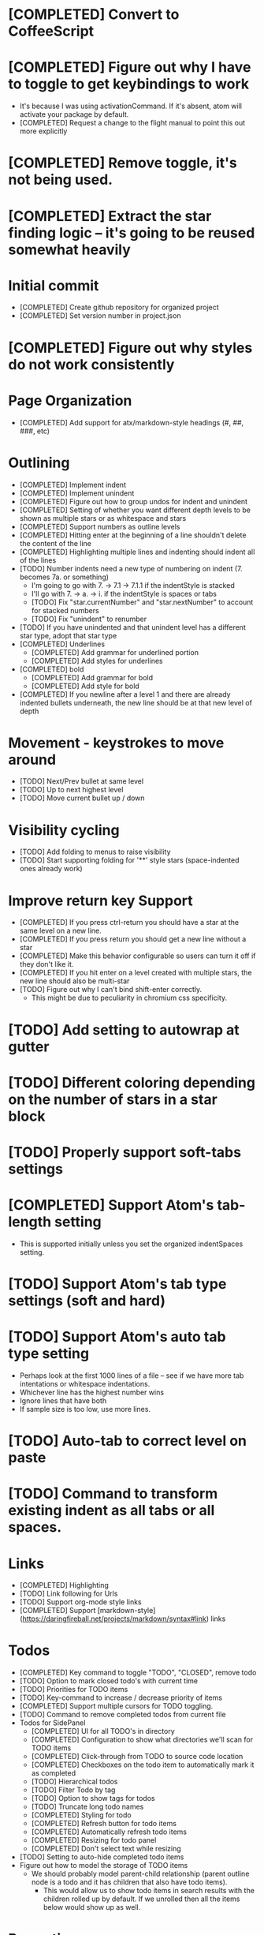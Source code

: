 * [COMPLETED] Convert to CoffeeScript
* [COMPLETED] Figure out why I have to toggle to get keybindings to work
  * It's because I was using activationCommand.  If it's absent, atom will
    activate your package by default.
  * [COMPLETED] Request a change to the flight manual to point this out more explicitly
* [COMPLETED] Remove toggle, it's not being used.
* [COMPLETED] Extract the star finding logic -- it's going to be reused somewhat heavily
* Initial commit
  * [COMPLETED] Create github repository for organized project
  * [COMPLETED] Set version number in project.json
* [COMPLETED] Figure out why styles do not work consistently
* Page Organization
  * [COMPLETED] Add support for atx/markdown-style headings (#, ##, ###, etc)
* Outlining
  * [COMPLETED] Implement indent
  * [COMPLETED] Implement unindent
  * [COMPLETED] Figure out how to group undos for indent and unindent
  * [COMPLETED] Setting of whether you want different depth levels to be shown
    as multiple stars or as whitespace and stars
  * [COMPLETED] Support numbers as outline levels
  * [COMPLETED] Hitting enter at the beginning of a line shouldn't delete the content of the line
  * [COMPLETED] Highlighting multiple lines and indenting should indent all of the lines
  * [TODO] Number indents need a new type of numbering on indent (7. becomes 7a. or something)
    * I'm going to go with 7. -> 7.1 -> 7.1.1 if the indentStyle is stacked
    * I'll go with 7. -> a. -> i. if the indentStyle is spaces or tabs
    * [TODO] Fix "star.currentNumber" and "star.nextNumber" to account for stacked numbers
    * [TODO] Fix "unindent" to renumber
  * [TODO] If you have unindented and that unindent level has a different star type, adopt that star type
  * [COMPLETED] Underlines
    * [COMPLETED] Add grammar for underlined portion
    * [COMPLETED] Add styles for underlines
  * [COMPLETED] bold
    * [COMPLETED] Add grammar for bold
    * [COMPLETED] Add style for bold
  * [COMPLETED] If you newline after a level 1 and there are already indented bullets underneath, the new line
    should be at that new level of depth
* Movement - keystrokes to move around
  * [TODO] Next/Prev bullet at same level
  * [TODO] Up to next highest level
  * [TODO] Move current bullet up / down
* Visibility cycling
  * [TODO] Add folding to menus to raise visibility
  * [TODO] Start supporting folding for '**' style stars (space-indented ones already work)
* Improve return key Support
  * [COMPLETED] If you press ctrl-return you should have a star at the same level on
    a new line.
  * [COMPLETED] If you press return you should get a new line without a star
  * [COMPLETED] Make this behavior configurable so users can turn it off if they
    don't like it.
  * [COMPLETED] If you hit enter on a level created with multiple stars, the new line should also be multi-star
  * [TODO] Figure out why I can't bind shift-enter correctly.
    * This might be due to peculiarity in chromium css specificity.
* [TODO] Add setting to autowrap at gutter
* [TODO] Different coloring depending on the number of stars in a star block
* [TODO] Properly support soft-tabs settings
* [COMPLETED] Support Atom's tab-length setting
  * This is supported initially unless you set the organized indentSpaces setting.
* [TODO] Support Atom's tab type settings (soft and hard)
* [TODO] Support Atom's auto tab type setting
  * Perhaps look at the first 1000 lines of a file -- see if we have more
    tab intentations or whitespace indentations.
  * Whichever line has the highest number wins
  * Ignore lines that have both
  * If sample size is too low, use more lines.
* [TODO] Auto-tab to correct level on paste
* [TODO] Command to transform existing indent as all tabs or all spaces.
* Links
  * [COMPLETED] Highlighting
  * [TODO] Link following for Urls
  * [TODO] Support org-mode style links
  * [COMPLETED] Support [markdown-style](https://daringfireball.net/projects/markdown/syntax#link) links
* Todos
  * [COMPLETED] Key command to toggle "TODO", "CLOSED", remove todo
  * [TODO] Option to mark closed todo's with current time
  * [TODO] Priorities for TODO items
  * [TODO] Key-command to increase / decrease priority of items
  * [COMPLETED] Support multiple cursors for TODO toggling.
  * [TODO] Command to remove completed todos from current file
  * Todos for SidePanel
    * [COMPLETED] UI for all TODO's in directory
    * [COMPLETED] Configuration to show what directories we'll scan for TODO items
    * [COMPLETED] Click-through from TODO to source code location
    * [COMPLETED] Checkboxes on the todo item to automatically mark it as completed
    * [TODO] Hierarchical todos
    * [TODO] Filter Todo by tag
    * [TODO] Option to show tags for todos
    * [TODO] Truncate long todo names
    * [COMPLETED] Styling for todo
    * [COMPLETED] Refresh button for todo items
    * [COMPLETED] Automatically refresh todo items
    * [COMPLETED] Resizing for todo panel
    * [COMPLETED] Don't select text while resizing
  * [TODO] Setting to auto-hide completed todo items
  * Figure out how to model the storage of TODO items
    * We should probably model parent-child relationship (parent outline node is a todo and it has children
      that also have todo items).
      * This would allow us to show todo items in search results with the children rolled up by default.  If we unrolled
        then all the items below would show up as well.
* Promotion
  * [COMPLETED] Improve the readme file to work on some of Organized's best features.
  * [COMPLETED] Write a roadmap of the next few versions to show what I'm planning
  * [COMPLETED] Add license and contribution policy
* Tables
  * [TODO] Syntax highlighting
    * [TODO] Header row is highlighted
    * [TODO] Header column is highlighted
      * How do we get a header column?
    * [COMPLETED] Border have special color
  * [TODO] Automatic resizing of table columns while you type
  * [TODO] Ctrl-enter to add a new table row
  * [COMPLETED] Command to open a table
  * [COMPLETED] Command to close a table
  * [TODO] Popup menu options to add or delete a row
  * [TODO] Popup menu options to add or delete a column
  * [TODO] Automatic calculation like a spreadsheet
  * [TODO] Call atom / nodejs functions in a node
  * [TODO] Call shell scripts from a node
  * [TODO] How do we differentiate "rows" in a column from wrapping text.  Maybe we don't?
  * [TODO] Handle enter key inside of a table column
* Schedules
  * [COMPLETED] Support "SCHEDULED" tags inside of organized files
  * Timestamps
    * [TODO] Syntax highlighting for timestamps
    * [TODO] Key command to insert a timestamp
    * [TODO] Create new agenda section in sidebar for timestamp / scheduled tasks
    * [TODO] Show timestamps in agenda
  * Deadlines
    * [TODO] Syntax highlighting for deadlines
  * [TODO] Add key command to add a schedule date
  * [TODO] Create agenda view to show what's coming up
    * Maybe this should be accordian style with both todos and agenda on a
      single page
  * [TODO] Support creating or changing a meeting in your calendar according to
    changes in an organized file
  * [TODO] Support ISO-8601 style dates
  * [TODO] Support Org-mode style dates
* Quick capture
  * [TODO] Add quick-capture keystroke and dialog box
    * [TODO] Collect text of todo
    * Where do we store the captured todo?
      * Dropdown box of open org-mode files
      * Recent org-mode files?
      * Let use create new "today" file
* Archiving
  * Add ability to add a file to archive
* Embedded Content
  * [TODO] Embedded Equation
  * [TODO] Embedded UML Diagrams
    * [PlantUML](http://plantuml.com/)
  * [TODO] Embedded Gantt charts
  * Source blocks
    * [TODO] Source block code highlighting
      * Start with languages that I use regularly
        * [COMPLETED] CoffeeScript
        * [COMPLETED] CSS
        * [COMPLETED] Java
        * [COMPLETED] Javascript
        * [COMPLETED] Less
        * [COMPLETED] Python
        * [COMPLETED] Shell
        * [COMPLETED] SQL
      * Then let's add other popular languages
        * [COMPLETED] C
        * [COMPLETED] C#
        * [COMPLETED] Golang
        * [COMPLETED] Objective C
        * [COMPLETED] PHP
        * [COMPLETED] Ruby
        * [COMPLETED] Perl
      * This will depend a bit on how well those language grammars support embedding
    * [COMPLETED] Execute commands in a source block (except Java)
    * Add execution support for:
      * [COMPLETED] Java
      * [COMPLETED] C
      * [COMPLETED] Cpp
      * [TODO] C#
      * [TODO] Golang
      * [COMPLETED] Objective C
      * [COMPLETED] PHP
    * [TODO] Add support to include libraries and/or classpaths
    * [COMPLETED] Errors aren't being handled gracefully in c or cpp
    * [TODO] Weird error for Java -- talks about not being able to find class instead of code error
* Search / Exploration
  * [TODO] Add command to search for a note
    * Maybe https://github.com/fergiemcdowall/search-index
    * Maybe grep
    * Make sure to render whole line
  * [TODO] UI for search / exploration
    * [TODO] With tag browsing
    * [TODO] With subject browsing?
    * [TODO] With last modified browsing?
    * [TODO] With creation date browsing?
    * [TODO] With search
    * [TODO] Include a count of how many todo items or agenda items are included
  * [TODO] Allow todo lists by tags
  * [TODO] Saved filters for todo lists
  * [TODO] Saved filters for search / exploration
  * [TODO] Recent searches
    * Need to learn a bit more about serialization here - how much can I reasonably
      store via serialization?  It seems like this will cause a problem at some point
      depending on how much control there is.
* Export
  * [TODO] Figure out how to make a new pane for export, similar to markdown preview
  * [TODO] Export as HTML
  * [TODO] Export as PDF
* Safety
  * [TODO] Add ability to encrypt notes
* Tags
  * [COMPLETED] Syntax highlighting for tags
* Code structure / Technical debt
  * [COMPLETED] Replace endless star methods with a single method that collects all the info
  * [TODO] Break up main parsing function in star.coffee into separate methods
  * [COMPLETED] Break out codeblocks into separate class
  * [TODO] Introduce static method (are there static methods in coffeescript?) to ask if a line
    has a star.
  * [TODO] Add some comments
  * [COMPLETED] Extract toolbar support into separate class
* Tests
  * I'm already getting to the point where it is difficult to retest everything and I only have 250 line CoffeeScript
    file.  We need some spec tests.
  * [COMPLETED] Learn how to write spec tests
  * [COMPLETED] Write tests for all existing functionality
  * [TODO] Write unit tests for grammar
* Coding templates / helpful keystrokes
  * [COMPLETED] Insert ISO-8601 Date
  * [COMPLETED] Insert ISO-8601 Datetime
  * [TODO] Allow user to set default ISO-8601 timezone
  * [TODO] Use a library for ISO-8601 dates -- seems odd to do that myself
  * [TODO] organized:newStarLine plus organized:indent in one command
  * [TODO] organized:newStarLine plus organized:unindent in one command
* [TODO] Capture system for webpages
  * This seems like it should be somehow easier here because we are already in Chromium
* Toolbar
  * [COMPLETED] Create a toolbar
  * [TODO] Improve button to create a new table with X rows and Y columns
  * [COMPLETED] Button to create a new link or make existing string into a link
  * [COMPLETED] Button to bold
  * [COMPLETED] Button to underline
  * [TODO] Button to strikethrough
  * [COMPLETED] Button for H1, H2, H3
  * [COMPLETED] Toolbar only present when grammar is active
* Compatibility
  * [TODO] Test running atom + organized on Linux
  * [TODO] Test running atom + organized on Windows
* [TODO] Migration System
  * [TODO] Migration from OneNote
    * http://www.howtogeek.com/howto/22679/beginner-save-your-onenote-2010-docs-to-different-file-formats/
      * If this works at all anymore, it doesn't work on Mac -- I don't have these menu commands.
    * There is a Download button in onedrive.live.com!!!
      * It does export all of the Onenote files in .one format
      * Unfortunately, I have no idea what .one format is.
  * [TODO] Migration from Evernote
    * [How to export](http://lifehacker.com/how-to-jump-ship-from-evernote-and-take-your-data-with-1782841075)
    * [Export to SimpleNote Utility](http://lifehacker.com/how-to-jump-ship-from-evernote-and-take-your-data-with-1782841075)
      * Simplenote doesn't really import simple text anymore, but this could still be a useful starting point.
